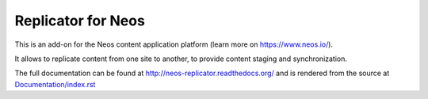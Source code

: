 -------------------
Replicator for Neos
-------------------

This is an add-on for the Neos content application platform (learn more on https://www.neos.io/).

It allows to replicate content from one site to another, to provide content staging and synchronization.

The full documentation can be found at http://neos-replicator.readthedocs.org/ and is rendered from
the source at `Documentation/index.rst <Documentation/index.rst>`_
